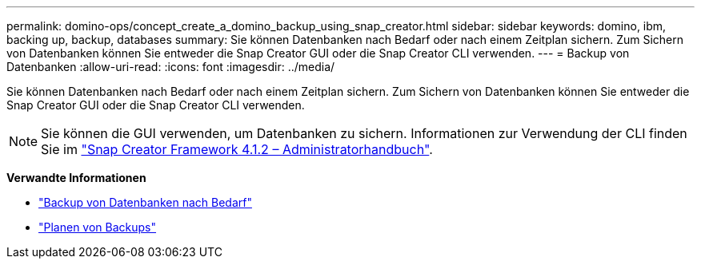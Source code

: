 ---
permalink: domino-ops/concept_create_a_domino_backup_using_snap_creator.html 
sidebar: sidebar 
keywords: domino, ibm, backing up, backup, databases 
summary: Sie können Datenbanken nach Bedarf oder nach einem Zeitplan sichern. Zum Sichern von Datenbanken können Sie entweder die Snap Creator GUI oder die Snap Creator CLI verwenden. 
---
= Backup von Datenbanken
:allow-uri-read: 
:icons: font
:imagesdir: ../media/


[role="lead"]
Sie können Datenbanken nach Bedarf oder nach einem Zeitplan sichern. Zum Sichern von Datenbanken können Sie entweder die Snap Creator GUI oder die Snap Creator CLI verwenden.


NOTE: Sie können die GUI verwenden, um Datenbanken zu sichern. Informationen zur Verwendung der CLI finden Sie im https://library.netapp.com/ecm/ecm_download_file/ECMP12395422["Snap Creator Framework 4.1.2 – Administratorhandbuch"^].

*Verwandte Informationen*

* link:task_creating_a_domino_backup_using_the_snap_creator_gui.adoc["Backup von Datenbanken nach Bedarf"]
* link:task_scheduling_actions_using_the_snap_creator_gui.adoc["Planen von Backups"]

